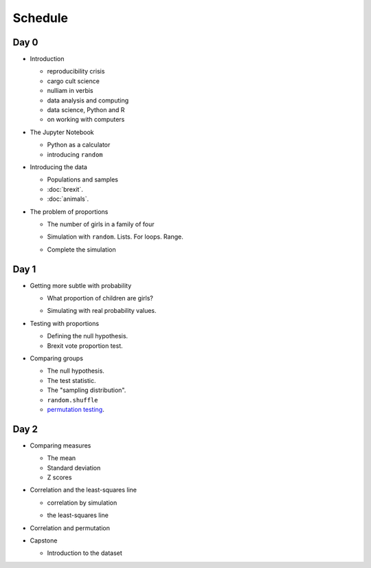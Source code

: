 ########
Schedule
########

*****
Day 0
*****

* Introduction

  .. 25 minutes

  * reproducibility crisis
  * cargo cult science
  * nulliam in verbis
  * data analysis and computing
  * data science, Python and R
  * on working with computers

* The Jupyter Notebook

  .. 25 minutes

  * Python as a calculator
  * introducing ``random``

  .. 10 minute break = 2 hours

* Introducing the data

  .. 25 minutes

  * Populations and samples
  * :doc:`brexit`.
  * :doc:`animals`.

* The problem of proportions

  .. 25 minutes

  * The number of girls in a family of four

  .. 25 minutes

  * Simulation with ``random``.  Lists.  For loops. Range.

  .. 25 minutes

  * Complete the simulation

  .. = 2 hours, end of day 0

*****
Day 1
*****

* Getting more subtle with probability

  .. 25 minutes

  * What proportion of children are girls?

  .. https://www.gov.uk/government/statistics/gender-ratios-at-birth-in-great-britain-2010-to-2014
     birth ratio 105.3, p = 105.3 / (105.3 + 100) = 0.5129079

  * Simulating with real probability values.

* Testing with proportions

  .. 25 minutes

  * Defining the null hypothesis.
  * Brexit vote proportion test.

* Comparing groups

  .. 25 minutes

  * The null hypothesis.
  * The test statistic.
  * The "sampling distribution".
  * ``random.shuffle``
  * `permutation testing
    <https://matthew-brett.github.com/teaching/permutation_testing.html>`_.

*****
Day 2
*****

* Comparing measures

  .. 25 minutes

  * The mean
  * Standard deviation
  * Z scores

* Correlation and the least-squares line

  .. 25 minutes

  * correlation by simulation

  .. 25 minutes

  * the least-squares line

* Correlation and permutation

  .. 25 minutes = 2 hours

* Capstone

  * Introduction to the dataset

  .. 15 minutes - feedback forms
